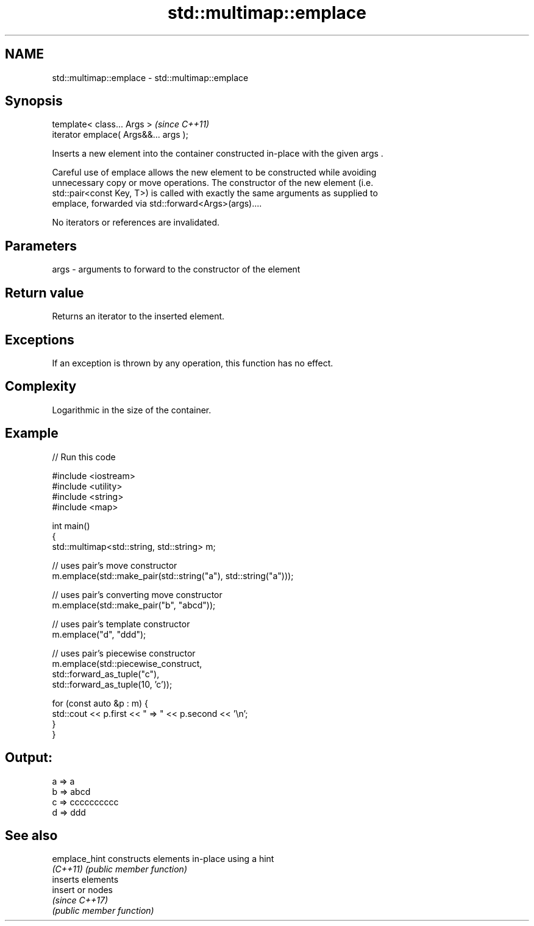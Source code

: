 .TH std::multimap::emplace 3 "2019.03.28" "http://cppreference.com" "C++ Standard Libary"
.SH NAME
std::multimap::emplace \- std::multimap::emplace

.SH Synopsis
   template< class... Args >            \fI(since C++11)\fP
   iterator emplace( Args&&... args );

   Inserts a new element into the container constructed in-place with the given args .

   Careful use of emplace allows the new element to be constructed while avoiding
   unnecessary copy or move operations. The constructor of the new element (i.e.
   std::pair<const Key, T>) is called with exactly the same arguments as supplied to
   emplace, forwarded via std::forward<Args>(args)....

   No iterators or references are invalidated.

.SH Parameters

   args - arguments to forward to the constructor of the element

.SH Return value

   Returns an iterator to the inserted element.

.SH Exceptions

   If an exception is thrown by any operation, this function has no effect.

.SH Complexity

   Logarithmic in the size of the container.

.SH Example

   
// Run this code

 #include <iostream>
 #include <utility>
 #include <string>
 #include <map>
  
 int main()
 {
     std::multimap<std::string, std::string> m;
  
     // uses pair's move constructor
     m.emplace(std::make_pair(std::string("a"), std::string("a")));
  
     // uses pair's converting move constructor
     m.emplace(std::make_pair("b", "abcd"));
  
     // uses pair's template constructor
     m.emplace("d", "ddd");
  
     // uses pair's piecewise constructor
     m.emplace(std::piecewise_construct,
               std::forward_as_tuple("c"),
               std::forward_as_tuple(10, 'c'));
  
  
     for (const auto &p : m) {
         std::cout << p.first << " => " << p.second << '\\n';
     }
 }

.SH Output:

 a => a
 b => abcd
 c => cccccccccc
 d => ddd

.SH See also

   emplace_hint constructs elements in-place using a hint
   \fI(C++11)\fP      \fI(public member function)\fP 
                inserts elements
   insert       or nodes
                \fI(since C++17)\fP
                \fI(public member function)\fP 
